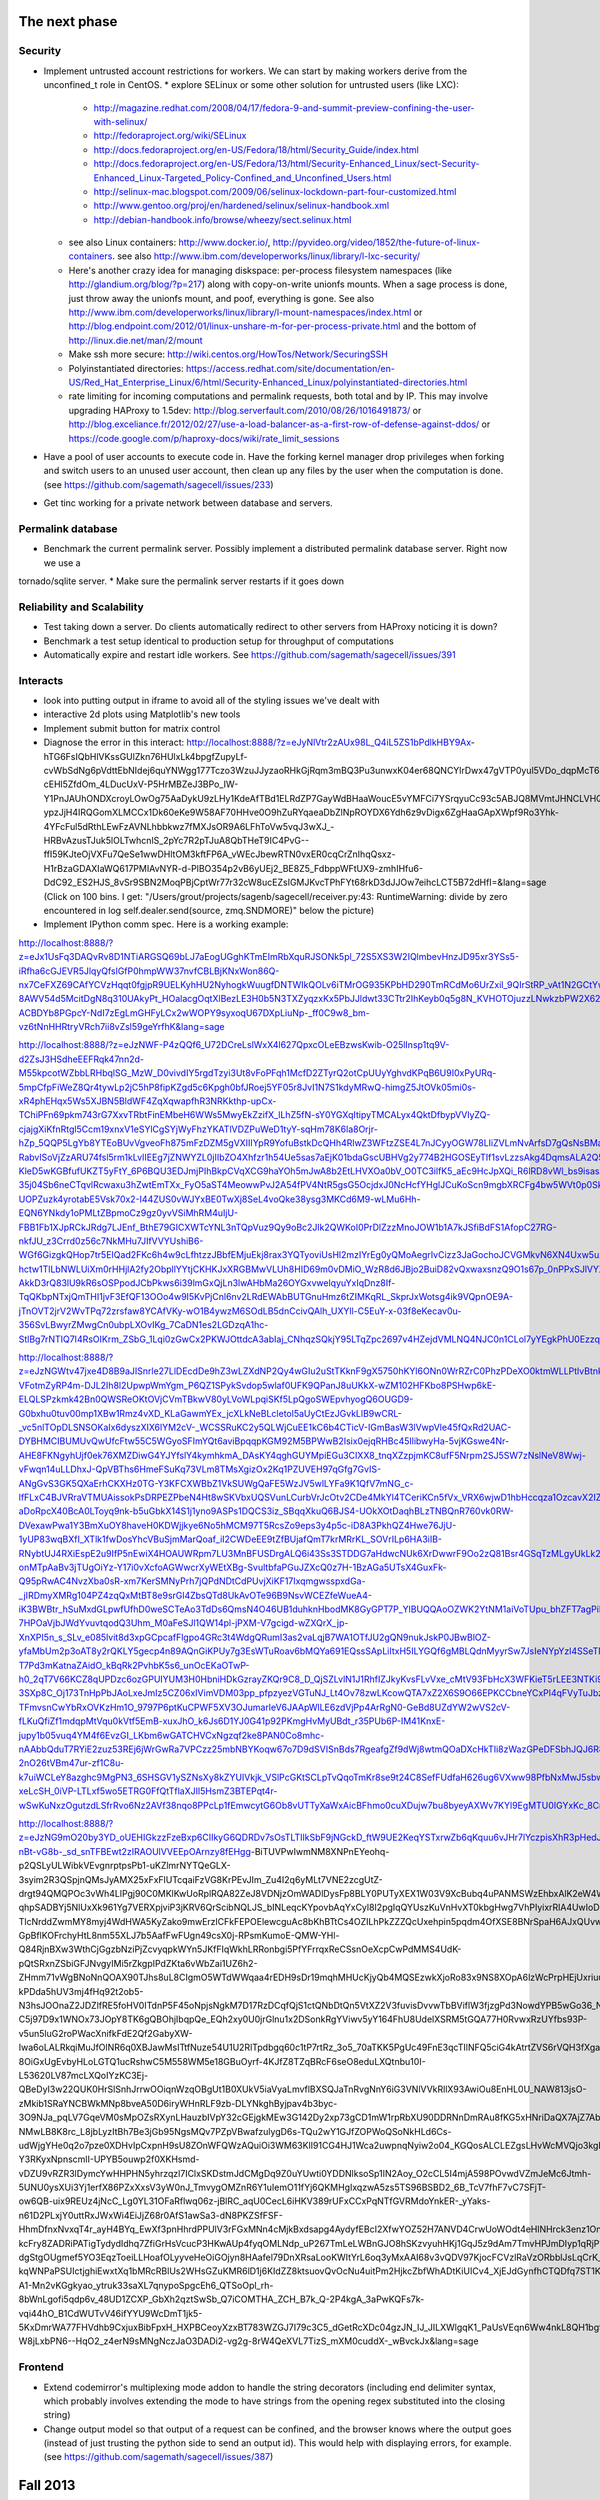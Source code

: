 The next phase
==============

Security
--------
* Implement untrusted account restrictions for workers.  We can start
  by making workers derive from the unconfined_t role in CentOS.
  * explore SELinux or some other solution for untrusted users (like LXC):
    * http://magazine.redhat.com/2008/04/17/fedora-9-and-summit-preview-confining-the-user-with-selinux/
    * http://fedoraproject.org/wiki/SELinux
    * http://docs.fedoraproject.org/en-US/Fedora/18/html/Security_Guide/index.html
    * http://docs.fedoraproject.org/en-US/Fedora/13/html/Security-Enhanced_Linux/sect-Security-Enhanced_Linux-Targeted_Policy-Confined_and_Unconfined_Users.html
    * http://selinux-mac.blogspot.com/2009/06/selinux-lockdown-part-four-customized.html
    * http://www.gentoo.org/proj/en/hardened/selinux/selinux-handbook.xml
    * http://debian-handbook.info/browse/wheezy/sect.selinux.html
  * see also Linux containers: http://www.docker.io/, http://pyvideo.org/video/1852/the-future-of-linux-containers.  see also http://www.ibm.com/developerworks/linux/library/l-lxc-security/
  * Here's another crazy idea for managing diskspace: per-process filesystem namespaces (like http://glandium.org/blog/?p=217) along with copy-on-write unionfs mounts.  When a sage process is done, just throw away the unionfs mount, and poof, everything is gone.  See also http://www.ibm.com/developerworks/linux/library/l-mount-namespaces/index.html or http://blog.endpoint.com/2012/01/linux-unshare-m-for-per-process-private.html and the bottom of http://linux.die.net/man/2/mount
  * Make ssh more secure: http://wiki.centos.org/HowTos/Network/SecuringSSH
  * Polyinstantiated directories: https://access.redhat.com/site/documentation/en-US/Red_Hat_Enterprise_Linux/6/html/Security-Enhanced_Linux/polyinstantiated-directories.html
  * rate limiting for incoming computations and permalink requests, both total and by IP.  This may involve upgrading HAProxy to 1.5dev: http://blog.serverfault.com/2010/08/26/1016491873/ or http://blog.exceliance.fr/2012/02/27/use-a-load-balancer-as-a-first-row-of-defense-against-ddos/ or https://code.google.com/p/haproxy-docs/wiki/rate_limit_sessions
* Have a pool of user accounts to execute code in.  Have the forking kernel manager drop privileges when forking and switch users to an unused user account, then clean up any files by the user when the computation is done. (see https://github.com/sagemath/sagecell/issues/233)
* Get tinc working for a private network between database and servers.


Permalink database
------------------
* Benchmark the current permalink server.  Possibly implement a distributed permalink database server.  Right now we use a
tornado/sqlite server.
* Make sure the permalink server restarts if it goes down

Reliability and Scalability
---------------------------

* Test taking down a server.  Do clients automatically redirect to other servers from HAProxy noticing it is down?
* Benchmark a test setup identical to production setup for throughput of computations
* Automatically expire and restart idle workers.  See https://github.com/sagemath/sagecell/issues/391

Interacts
---------
* look into putting output in iframe to avoid all of the styling
  issues we've dealt with
* interactive 2d plots using Matplotlib's new tools
* Implement submit button for matrix control
* Diagnose the error in this interact: http://localhost:8888/?z=eJyNlVtr2zAUx98L_Q4iL5ZS1bPdlkHBY9Ax-hTG6FsIQbHlVKssGUlZkn76HUlxLk4bpgfZupyLf-cvWbSdNg6pVdttEbNIdej6quYNWgg177Tczo3WzuJJyzaoRHkGjRqm3mBQ3Pu3unwxK04er68QNCYlrDwx47gVTP0yul5VDo_dqpMcT6e3Oc1nszH2Lm5yQkg0m5RgmFbM1EIxKdwW7xZEg0Lob5NdgLAbZspJHL9zwyCi6lLedmAXMh1794TWbtvxEpYq3UL4zc5n7BttkKKwskBCIQ4EwJPjGBIhR7EgAYXKMsQ8mvZtYTh7O9npcQw2BYaV5k1jPbIxZON36TY8hHI4owW14p2Xeyi3-cEHl5ZfdOm_4LDucUxV-P5HrMBZeJ3BPo_IW-Y1PnJAUhONDXcroyLOwOg75AaDykU9zLHy1KdeAfTBd1ELRdZP7GayWdBHaaWoucE5vYMFCi7YSrqyuCc93c5ABJQ8MVmtJHNCLVHQGkXCobUAITn2xhHrOqM3aUJ9_C8QiCaWV1rVNjnx86Idk17IC26QbgIlpVvBpH1MaDHea46i0ZofBYjlkNtRiBB9_nYe7QdnoPR7Dgdgp6hOOhh22pcTvYsO-ypzJjH4IRQGomXLMCCx1Dk60eKe9W58AF70HHve0O9hZuRYqaeaDbZlNpROYDX6Ydh6z9vDigx6ZgHaaGApXWpf9Ro3Yhk-4YFcFul5dRthLEwFzAVNLhbbkwz7fMXJsOR9A6LFhToVw5vqJ3wXJ_-HRBvAzusTJuk5lOLTwhcnlS_2pYc7R2pTJuA8QbTHeT9IC4PvG--ffI59KJteOjVXFu7QeSe1wwDHltOM3kftFP6A_vWEcJbewRTN0vxER0cqCrZnIhqQsxz-H1rBzaGDAXIaWQ617PMIAvNYR-d-PlBO354p2vB6yUEj2_BE8Z5_FdbppWFtUX9-zmhIHfu6-DdC92_ES2HJS_8vSr9SBN2MoqPBjCptWr77r32cW8ucEZsIGMJKvcTPhFYt68rkD3dJJOw7eihcLCT5B72dHfI=&lang=sage (Click on 100 bins.  I get: "/Users/grout/projects/sagenb/sagecell/receiver.py:43: RuntimeWarning: divide by zero encountered in log self.dealer.send(source, zmq.SNDMORE)" below the picture)

* Implement IPython comm spec.  Here is a working example:
http://localhost:8888/?z=eJx1UsFq3DAQvRv8D1NTiARGSQ69bLJ7aEogUGghKTmEImRbXquRJSONk5pl_72S5XS3W2IQlmbevHnzJD95xr3YSs5-iRfha6cGJEVR5JlqyQfslGfP0hmpWW37nvfCBLBjKNxWon86Q-nx7CeFXZ69CAfYCVzHqqt0fgjpR9UELKyhHU2NyhogkWuugfDNTWIkQOLv6iTMrOG935KPbHD290TmRCdMo6UrZxil_9QIrStRP_vAt1N2GCtYwc6OOIwYdgcagQsNT8lylk_3-8AWV54d5McitDgN8q310UAkyPt_HOalacgOqtXlBezLE3H0b5N3TXZyqzxKx5PbJJldwt33CTtr2IhKeyb0q5g8N_KVHOTOjuzzLNwkzbPW2X62FlQ_WIdwH_hvpNY3IRYlLO4fh0lqyo3o5Tp1pgmY5mpUjUSslUHyidKQamQLizWzH6tkx-ACBDYb8PGpcY-NdI7zEgLmGHFyLCx2wWOPY9syxoqU67DXpLiuNp-_ff0C9w8_bm-vz6tNnHHRtryVRch7ii8vZsl59geYrfhK&lang=sage

http://localhost:8888/?z=eJzNWF-P4zQQf6_U72DCreLslWxX4l627QpxcOLeEBzwsKwib-O25lInsp1tq9V-d2ZsJ3HSdheEEFRqk47nn2d-M55kpcotWZbbLRHbqlSG_MzW_D0vivdIY5rgdTzyi3Ut8vFoPFqh1McfD2ZTyrQ2otCpUUyYghvdKPqB6U9I0xPyURq-5mpCfpFiWeZ8Qr4tywLp2jC5hP8fipKZgd5c6Kpgh0bfJRoej5YF05r8JvI1N7S1kdyMRwQ-himgZ5JtOVk05mi0s-xR4phEHqx5Ws5XJBN5BldWF4ZqXqwapfhR3NRKkthp-upCx-TChiPFn69pkm743rG7XxvTRbtFinEMbeH6WWs5MwyEkZzifX_lLhZ5fN-sY0YGXqItipyTMCALyx4QktDfbypVVlyZQ-cjajgXiKfnRtgl5Ccm19xnxV1eSYlCgSYjWyFhzYKATlVDZPuWeD1tyY-sqHm78K6la8Orjr-hZp_5QQP5LgYb8YTEoBUvVgveoFh875mFzDZM5gVXIIIYpR9YofuBstkDcQHh4RlwZ3WFtzZSE4L7nJCyyOGW78LIiZVLmNvArfsD7gQsNsBMaE5-RabvlSoVjZzARU74fsl5rm1kLvIIEEg7jZNWYZL0jIIbZO4Xhfzr1h54Ue5sas7aEjK01bdaGscUBHVg2y774B2HGOSEyTIf1svLzzsAkg4DqmsALA2Q59xK0la2lQqE0CgWX1rKbKvXblfOQfwfsH4JYF8LAIgiwGsbXLbcoDnCVkhFKyF7aTZc7TCgvrAdWDVZMhkbCCjRFV-KleD5wKGBfufUKZT5yFtY_6P6BQU3EDJmjPIhBkpCVqXCG9haYOh5mJwA8b2EtLHVXOa0bV_O0TC3ilfK5_aEc9HcJpXQi_R6lRD8vWl_bs9isasAf4e1fQSsLtV-35j04Sb6neCTqvlRcwaxu3hZwtEmTXx_FyO5aST4MeowwPvJ2A54fPV4NtR5gsG5OcjdxJ0NcHcfYHglJCuKoScn9mgbXRCFg4bw5WVt0p0SkOv4d-UOPZuzk4yrotabE5Vsk70x2-I44ZUS0vWJYxBE0TwXj8SeL4voQke38ysg3MKCd6M9-wLMu6Hh-EQN6YNkdy1oPMLtZBpmoCz9gz0yvVSiMhRM4uIjU-FBB1Fb1XJpRCkJRdg7LJEnf_BthE79GICXWTcYNL3nTQpVuz9Qy9oBc2Jlk2QWKoI0PrDlZzzMnoJOW1b1A7kJSfiBdFS1AfopC27RG-nkfJU_z3Crrd0z56c7NkMHu7JIfVVYUshiB6-WGf6GizgkQHop7tr5EIQad2FKc6h4w9cLfhtzzJBbfEMjuEkj8rax3YQTyoviUsHl2mzIYrEg0yQMoAegrIvCizz3JaGochoJCVGMkvN6XN4Uxw5uxx0UTvoqvS1YeGXboZ7e3uHMQbVhBBqmNzSeWy-hctw1TlLbNWLUiXm0rHHjlA2fy2ObpllYYtjCKHKJxXRGBMwVLUh8HID69m0vDMiO_WzR8d6JBjo2BuiD82vQxwaxsnzQ9O1s67p_0nPPxSJlVYXnT2cBwDDXFZNXt5AvlufvsafQCCAN_w3fG6cR5xknlBzrsNbPrp6zwPZ9CzCdvajjQaGGv2vGhqJnyAXH65mF8SsljdyUEU367cHK-AkkD3rQ83lU9kR6sOSPpodJCbPkws6i39lmGxQjLn3lwAHbMa26OYGxvwelqyuYxIqDnz8If-TqQKbpNTxjQmTHI1jvF3EfQF13OOo4w9I5KvPjCnl6nv2LRdEWAbBUTGnuHmz6tZIMKqRL_SkprJxWotsg4ik9VQpnOE9A-jTnOVT2jrV2WvTPq72zrsfaw8YCAfVKy-wO1B4ywzM6SOdLB5dnCcivQAlh_UXYll-C5EuY-x-03f8eKecav0u-356SvLBwyrZMwgCn0ubpLXOvIKg_7CaDN1es2LGDzqA1hc-StlBg7rNTIQ7I4RsOIKrm_ZSbG_1Lqi0zGwCx2PKWJOttdcA3abIaj_CNhqzSQkjY95LTqZpc2697v4HZejdVMLNQ4NJC0n1CLol7yYEgkPhU0Ezzqi112pxbaDnVBecVnabT6TuV_AkvV77E&lang=sage

http://localhost:8888/?z=eJzNGWtv47jxe4D8B9aJISnrle27LlDEcdDe9hZ3wLZXdNP2Qy4wGIu2uStTKknF9gX5750hKYl6ONn0WrRZrC0PhzPDeXO0ktmWLLPtlvBtnklNPtE1e8_S9D3CqCL4fXriFouCJ6cnpycr3PXjXw56k4m40DxVsZaU65RpVRL6gaobhKkR-VFotmZyRP4m-DJL2Ih8l2UpwpWmYgm_P6QZ1SPykSvdop5wlaf0UFK9QPanJ8uUKkX-wZM102HFKbo8PSHwp6kE-ELQLSPzkmk42Bn0QWSReOKtOVjCVmTBkwV80yLVoWLpqiSKf5LpQgoSWEpvhyogQ6OUGD9-G0bxhu0tuv00mp1XBw1Rmz4vXD_KLaGawmYEx_jcXLkNeBLcletol5aUyCtEzJGvkLlB9wCRL-_vc5nlTOpDLSNSOKaIx6dyszXIX6lYM2cV-_WCSSRuKC2y5QLWjCuEE1kC6b4CTicV-IGmBasW3lVwpVle45fQxRd2UAC-DYBHMCIBUMUvQwUfcFtw55C5WGyoSFImYQt6aviBpqqpKGM92M5BPWwB2Isix0ejqRHBc45IlibwyHa-5vjKGswe4Nr-AHE8FKNgyhUjf0ek76XMZDiwG4YJYfslY4kymhkmA_DAsKY4qghGUYMpiEGu3CIXX8_tnqXZzpjmKC8ufF5Nrpm2SJ5SW7zNslNeV8Wwj-vFwqn14uLLDhxJ-QpVBThs6HmeFSuKq73VLm8TMsXgizOx2Kq1PZUVEH97qGfg7GvIS-ANgGvS3GK5QXaErhCKXHz0TG-Y3KFCXWBbZ1VkSUWgQaFE5WzJV5wlLYFa9K1QfV7mNG_c-lfFLxC4BJVRraVTMUAissokPsDRPEZPbeN4Ht8wSKVbxUQSVunLCurbVrJcOtv2CDe4MkYl4TCeriKCn5fVx_VRX6wjwD1hbHccqza1OzcavX2IZia4kQXrJGfYdhssMyhwQgd3twGCy0SCf1oeWv7eq9sWjoseh4Y0exCsmC3bjWxtgKc7z4dXXNA0bUvSc0aT6DwtHBSoL8kKHe8kB1sHP0tb9IzNehFXaaE2PZFsjL3R27Rr8FxyYfNE1wkGg6uEPxBTX-aDoRpcX40BcA0LToyq9nk-b5uGbkX14S1j1yno9ASPs1DQCS3iz_SBqqXkuQ6BJS4-UOkXOtDaqhBLzTNBQnR760vk0RW-DVexawPwa1Y3BmXuOY8haveH0KDWjjkye6No5hMCM97T5RcsZo9eps3y4p5c-iD8A3PkhQZ4Hwe76JjU-1yUP83wqBXfI_XTlk1fwDosYhcVBuSjmMarQoaf_iI2CWDeEE9tZfBUjafQmT7krMRrKL_SOVrILp6HA3iIB-RNybtUJ4RXiEspE2u9IfP5nEwiX4HOAUWRpm7LU3MnBFUSDrgALQ6i43Ss3STDDG7aHdwcNUk6XrDwwrF9Oo2zQ81Bsr4GSqTzMLgyUkLk2O8gik3WCJAm2tGgBqVQRn3WjpWZZn6IYQoLEYvPJzPCoa-onMTpAaBv3jTUgOiYz-Y17i0vXcfoAGWwcrXyWEtXBg-SvultbfaPGuJZXcQ0z7H-1BzAGa5UTsX4GuxFk-Q95pRwAC4NvzXba0sR-xm7KerSMNyPrh7jQPdNDtCdPUvjXiKF17IxqmgwsspxdGa-_jIRDmyXMRg104PZ4zqQxMtBT8e9srGl4ZbsQTd8UkAvOTe96B9NsvWCEZfeWueA4-iK3BWBtr_hSuMxdGLpwfUfhD0weSCTeAo3TdDs6QmsN4O46UB1duhknHbodMK8GyGPT7P_YlBUQQAoOZWK2YtNM1aiVoTUpu_bhZFT7agPiP4U94XCEcwel-7HPOaVjbJWdYvuvtqodQ3Uhm_M0aFeSJl1QW14pl-jPXM-V7gcigd-wZXQrX_jp-XnXPI5n_s_SLv_e085lvit8d3xpGCpcafFlgpo4GRc3t4WdgQRumI3as2vaLqjB7WA1OTfJU2gQN9nukJskP0JBwBlOZ-yfaMbUm2p3oAT8y2rQKLY5gecp4n89AQnGiKPUy7g3EsWTuRoav6bMQYa691EQssSApLiItxH5ILYGQf6gMBLQdnMyyrSw7JsIeNYpYzl4SSeTN7Jqhk_gz_y4eNPN-T7Pd3mKatnaZAidO_kBqRk2PvhbK5s6_unOcEKaOTwP-h0_2qT7V66KCZ8qUPDzc6ozGPUIYUM3H0HbniHDkGzrayZKQr9C8_D_QjSZLvlN1J1RhfIZJkyKvsFLvVxe_cMtV93FbHcX3WFKieT5rLEE3NTKi9NaBY3-3SXp8C_Oj173TnHpPbJAoLxeJmIz5CZ06xIVimVDM03pp_pfpzyezVGTuNJ_Lt4Ov78zwLKcowQTA7xZ2X6S9O66EPKCCbneYCxPl4qFVyTuJbzkcC33lxi6R_OyIbx9UZfkm8nk3w_e7oaGwqm-TFmvsnCwYbRxOVKzHm1O_9797P6ptKuCPWF5XV3OJumarleV6JAApWlLE6zdVjPp4ArRgN0-GeBd8UZdYW2wVS2cV-fLKuQfiZf1mdqpMtVqu0kVtf5EmB-xuxJhO_k6Js6D1YJ0G41p92PKmgHvMyUBdt_r35PUb6P-IM41KnxE-jupy1b05vuq4YM4f6EvzGI_LKbm6wGATCHVCxNgzqf2ke8PAN0Co8mhc-nAAbbQduT7RYiE2zuz53REj6jWrGwRa7VPCzz25mbNBYKoqw67o7D9dSVISnBds7RgeafgZf9dWj8wtmQOaDXcHkTIi8zWazGPeDFSbhJQJ6R8VZwYaH6uUztsfWnw92ZcG23zki4Td_If2T-2nO26tVBm47ur-zf1C8u-k7uiWCLeY8azghc9MgPN3_6SHSGV1ySZNsXy8kZYUIVkjk_VSlPcGKtSCLpTvQqoTmKr8se9t24C8SefFUdfaH626ug6VXww98PfbNxMwJ5sbwYNoWIoPmF0Gm_xjBF8BnBgVRr1dSnoyXdrFYNR-xeLcSH_0iVP-LTLxf5wo5ETRG0FfQtTflaXJIl5HsmZ3BTEPqt4r-wSwKuNxzOgutzdLSfrRvo6Nz2AVf38nqo8PPcLp1fEmwcytG6Ob8vUTTyXaWxAicBFhmo0cuXDujw7bu8byeyAXWv7KYl9EgMTU0IGYxKc_8CrYzxbA==&lang=sage

http://localhost:8888/?z=eJzNG9mO20by3YD_oUEHIGkzzFzeBxp6CIIkyG6QDRDv7sOsTLTIlkSbF9jNGckD_ftW9UE2KeqYSTxrwZb6qKquu6vJHr7lYczpisXhR3pHedJktfAcx3n54o42hDPOs6okMyLWGX-nBt-vG8b-_sd_snTFBEwt2zIRAOUlVVEEpOArnzy8fEHgg-BiTUVPwIwmNM8XNPnEYeohq-p2QSLyULWibkVEvgnrptpsPb1-uKZlmrNYTQeGLX-3syim2R3QSpjnQMsJyAMX25xFxFlUTcqaiFzVG8KrPEvJIm_Zu4I2q6yMLt7VNE2zcgUtZ-drgt94QMQPOc3vWh4LlPgj90C0MKlKwUoRplRQA82ZeJ8VDNjzOmWADlDysFp8BLY0PUTyXEX1W03V9XcBubq4uPANMSWzEhbxAlK2eW4WU9_ffUd-qhpSADBYj5NlUxXk961Yg7VERXpjviP3jKRV6QrScibNQLJS_bINLeqcKYpovbAqYxCyl8I2pgIqQYUszKuVnHvXT0kbgHwg7VhPIyixrRlA4UwIoDH2LZCU5Uywg9PZ0sOR2WzmguHcAXv4MVoPYTa-TlcNrddZwmMY8myj4WdHWA5KyZako9mwErzlCFkFEPOElewcguAc8bKhBTtCs4OZILhPkZZZQcUxehpin5pqdm4OfXSE8BNrSpaH6AJxQUvwqAbkXGVcgKQCAoUJzzX-GpBflKOFrchyHtL8nm55XLJ7b5AafFwFUgn49csX0j-RPsmKumoE-QMW-YHl-Q84RjnBXw3WthCjGgzbNziPjZcvyqpkWYn5JKfFIqWkhLRRonbgi5PfYFrrqxReCSsnOeXcpCwPdMMS4UdK-pQtSRxnZSbiGFJNvgyIMi5rZkgpIPdZKta6vWbZai1UZ6h2-ZHmm71vWgBNoNnQOAX90TJhs8uL8CIgmO5WTdWWqaa4rEDH9sDr19mqhMHUcKjyQb4MQSEzwkXjoRo83x9NS8XOpA6lzWcPrpHEjUxriuupjyuldiOta092_bOxlZ56dNU_H3-kPDda5hUV3mj4fHq92t2ob5-N3hsJOOnaZ2JDZlfRE5foHV0ITdnP5F45oNpjsNgkM7D17RzDCqfQjS1ctQNbDtQn5VtXZ2V3fuvisDvvwTbBViflW3fjzgPd3NowdYPB5wGo36_Nwb_6lWW6VsgDJnCfd828G3WgOwsmbOu0S1tTKpJLpdbakOP10kY11ynG0af7lNvLYx846IHCGCqMBHbP-C5j97D9x1WNOx73JOpY8TK6gQBOhjIbqpQe_EQh2xy0U0jrGlnu1x2DSonkRgYViwv5yY164FhU8UdelXSRM5tGQA77H0RvwxRzUYfbs93P-v5un5luG2roPWacXnifkFdE2Qf2GabyXW-Iwa6oLALRkqiMuJfOlNR6q0XBJawMsITtfNuze54U1U2RlTpdbgq60c1tP7rtRz_3o5_70aTKK5PgUc49FnE3qcTIlNFQ5ciG4kAtrtZVS6rVQH3fXgaXQffVE8AdakRv0WnbLHh7MQ8XmGvQORfVxvOfwMECqMA_2HxuL00DRi7NyKUZuTIjV_PhMmASssKKccTdZTSP9r0QxVgdZfts1r1DPg5AnqSghYNwAAzPSIhkD-8OiGxUgEvbyHLoLGTQ1ucRshwC5M558WM5e18GBuOyrf-4KJfZ8TZqBRcF6seO8eduLXQtnbu10I-L53620LV87mcLXQoIYzKC3Ej-QBeDyI3w22QUK0HrSlSnhJrrwOOiqnWzqOBgUt1B0XUkV5iaVyaLmvflBXSQJaTnRvgNnY6iG3VNlVVkRllX93AwiOu8EnHL0U_NAW813jsO-zMkib1SRaYNCBWkMNp8bveA50D6iryWHnRLF9zb-DLYNkghByjpav4b3byc-3O9NJa_pqLV7GqeVM0sMpOZsRXynLHauzbIVpY32cGEjgkMEw3G142Dy2xp73gCD1mW1rpRbXU90DDRNnDmRAu8fKG5xHNriDaQX7AjZ7AbbOIlTVgMLB6G42taM354fkE5O4V9pY8achrq6jYBDlkIJ88CyiOjyB9V1zhOt51ujHuAE2TgQMqiUBYZDNuJtfA6foca2RjSB_b8GgkpDCgNYnSFvdKvpg1n8nQL_-2FiwpO0hrcjKGDZYIV6GPy4FnnmfCc_5aOP8rmIJoDoVOI3EFgRJrI96Ko9cEEAVCTWT04nliAhv2H3cR0s52gPkZ00KmajOaynHYi_A4c9JhrJ5I_qnejejeq91b13k4s26nJFGpmtQkJ2CZhNRS__6Z5y35sGkh9_yplZvi1SmguR8ZKNJ8aDqH7M5LjkYHsuZsjc28PzFnqmpouVRkLUNr0PoS2CksbDI2__EvsLsO5bPF0mrPSsxaeAgbvlAnUAjug0Wzp9aRnN4fAJK8Hfctm8tq4AG4qYoo789GO0PvBCerK-NMwLB8K8rc_L8jbLyzItBh7Be3jGb95NgsMQv7PZpVBwafzulygD6s-TQu2wY1GJfZOPWoQSoNkHLd6Cs-udWjgYHe0q2o7pze0XDHvIpCxpnH9sU8ZOnWFQWzAQuiOi3WM63KlI91CG4HJ1Wca2uwpnqNyiw2o04_KGQosALCLEZgsLHvWcMVQjo3kgFyndfbg2LaTsI6qT3fTsiOenfSxP2VJG942Jz7TkfQ9uaRlGlvbJ0wjwfc3Xnv6FtHnt0o8KBlnUodTWWKsNAtZ6WNiO5AT3X4he1gHqsalaVzNJ1AXDaOfhsMHssBwkfmeivv5_XiB8mMYKzAgYwF-Y3RKyxNpnscmlI-UPYB5ouwp2f0XKHsmd-vDZU9vRZR3lDymcYwHHPHN5yhrzqzl7IClxSKDstmJdCMgDq9Z0uYUwti0YDDNlksoSp1IN2Aoy_O2cCL5I4mjA598POvwdVZmJeMc6Jtmh-5UNU0ysXUi3Yj1erfX86PZxXxsV3yW0nJ_TmvygOMZnR6Y1uIemO11fYj6QKMHgIxqzwA5zs5TS96BSBD2_6B_TcV7fhF7vC7SFjT-ow6QB-uix9REUz4jNcC_Lg0YL31OFaRflwq06z-jBlRC_aqU0CecL6iHKV389rUFxCCxPqNTfGVRMdoYnkER-_yYaks-n61D2PLxjY0uttRxJWxWi4EiJjZ68r0AfS1awSa3-dN8PKZSfFSF-HhmDfnxNvxqT4r_ayH4BYq_EwXf3pnHhrdPPUlV3rFGxMNn4cMjkBxdsapg4AydyfEBcI2XfwYOZ52H7ANVD4CrwUoWOdt4eHlNHrck3enz1OnHyHdfV_IYifzFkofpFVt1B_DBGVhOPT_quoGDtyGcyB2a3g2cEb9ONBoIugdYTmRau6Gt8D4UubVe_uNLMsbX7vgdLpirDmNIBw2N5Z2JjMuXWvimbkLgO-kcFry8ZADRiPATigTydydIdhq7ZfiGrHsVcucP3HKwAUp4fyqOMLNdp_uP267TmLeLWBnGJO8hSKzvyuhHKj1GqJ5z9dAm7TmvHPJmDIyp1qRjP1yD3eSmYOeEV4S3tXzhJG2FyiT6Noq6iKBmWSpfw9MVs3M0ah6A-dgStgOUgmef5YO3EqzToeiLLHoafOLyyveHeOiGOjyn8HAafel79DnXRsaLooKWItYrL6oq3yMxAAI68v3vQDV97KjocFCVzlRaVzORbblJsLqCrK_37OF7XXmVYArFzvlTAL0qItOaBBuKGw26B-kqWNPaPSUIctjghiEwxtXq1bMRcRBlUs2WHsGZuKMR6lD1j6KIdZZ8ktsuovQvOcNu4uitPm2HjkcZbfWhADtKiUICv4_XjEJdGynfhCTQDfq7ST1KEc9TZKQVdFyHeZU4SnvQOgqJtkeqapOC_Q_6ZynrpJ6mRU0qqL9KKu-A1-Mn2vKGgkyao_ytruk33saXL7qnypoSpgcEh6_QTSoOpl_rh-8bWnLgofi5qdp6v_48UD1ZCXP_GbXh2qztSwSb_Q7iCOMTHA_ZCH_B7k_Q-2P4kgA_3aPwKQFs7k-vqi44hO_B1CdWUTvV46ifYYU9WcDmT1jk5-5KxDmrWA77FHVdhb9CxjuxBibFpxH_HXPBCeoyXzxBT783WZGJ7I79c3C5_dGetRcXDc04gzJN_IJ_JILXWlgqK1_PaUsVEqn6Ww4nkL8QH1bg9EGj48nixqTNly-W8jLxbPN6--HqO2_z4erN9sMNgNczJaO3DADi2-vg2g-8rW4QeXVL7TizS_mXM0cuddX-_wBvckJx&lang=sage

Frontend
--------
* Extend codemirror's multiplexing mode addon to handle the string
  decorators (including end delimiter syntax, which probably involves
  extending the mode to have strings from the opening regex
  substituted into the closing string)
* Change output model so that output of a request can be confined, and
  the browser knows where the output goes (instead of just trusting
  the python side to send an output id).  This would help with displaying errors, for example. (see https://github.com/sagemath/sagecell/issues/387)


Fall 2013
=========

* [X] Revamp the timeout mechanism:
  - no purpose to linked message attribute---just request a default
    timeout when the kernel is created
  - To set the default timeout from code, we should just have a
    special function that will deliver a message to the intermediate
    zmq/websocket bridge to set the timeout, instead of surreptitously
    adding timeout data to every message.

Summer 2013
===========
* [X] new interacts, maybe based on William's system
* [X] string decorators
* [X] (they are in my github branch, anyway) get sagecell patches into Sage
* Configure and deploy CentOS images using SELinux, a cloud database,
  and nginx for static assets.  Kernels should be tied to different
  users.  Rate limits and request logging should be in place.  All
  things should be proper daemons with appropriate watchdog processes.
  * Virtual image
    [X] sagecell server
    [X] sage worker account and ssh setup
    [X] tar up sage install so installing it doesn't involve recompiling
    [X] Make temporary directory writable by both the worker and the server (maybe just group-writeable)
    [X] sage cell config
    [X] Figure out permissions so that sageworker can execute sage
    [X] Set up http port forward
    [X] snapshots so I don't have to reinstall every single time.  Figure out how to make an image that is based on a single base image
    [X] Figure out appropriate firewall rules (lokkit --disabled to disable firewall)
    [X] permanent and temporary disks for database and tmp (leave tmp
        alone, just mount permanent disk)
    [X] diagnose and fix network problem when cloning:
        http://adam.younglogic.com/2010/06/eth0-not-present-after-libvirt-clone/,
        http://crashmag.net/correcting-the-eth0-mac-address-in-rhel-or-centos,
        https://bugzilla.redhat.com/show_bug.cgi?id=756130,
        We now delete the hardcoded mac address, and then delete the automatic generation of the eth0 rules.
    [X] quotas
    [X] immutable .ssh, .sage, etc. for sage worker
    [X] clean tmp directory (added cron script using tmpwatch)
    [X] use systemd or some other service to keep the cell server up
        - Final solution: use systemd and a cron script that checks
          every 2 minutes to make sure the website is still up.  This
          is way less complicated than monit, at the cost of a
          possible 2-minute downtime for a server.  If the server
          crashes, it is immediately restarted.  We could make the
          polling interval smaller.
    [X] Nginx -- installed and haproxy points to it
    [X] (right now, the sqlite solution works great as a separate
          permalink server.  Re-evaluate after benchmarking.  Figure out better(?) database solution.
        - benchmark the current tornado/sqlite permalink server solution.
        - estimate the load we expect
        - examine postgresql, couchbase, and cassandra for backend
        - examine node, go, tornado for front end
        - build centos-derived shadow vm for db server, probably
          separate from sagecell exec servers
    [X] Add google analytics code to the sage cell root page 
    [X] Better logging: log for web *and* service: where computations are coming from,
          compute code
        - log to permalink server (requests made from server, so
          should be fast; this means that logs are stored offsite from the untrusted images)
          we could also just use a remote logging service; centos comes with nice logging: http://www.server-world.info/en/note?os=CentOS_6&p=rsyslog, http://blog.secaserver.com/2013/01/centos-6-install-remote-logging-server-rsyslog/ (log with python logging module: http://stackoverflow.com/questions/3968669/how-to-configure-logging-to-syslog-in-python), http://help.papertrailapp.com/kb/configuration/configuring-centralized-logging-from-python-apps
        - make logging address configurable from the config file?
        - log:
           - where computations are coming from (embedding page URL or
             requesting IP address if /service)
           - type of computation (/service or normal evaluate; should
             we also track interact changes?)
           - date/time
           - kernel id (this will track separate computations)
           - code executed
    [X] Set up centos servers on combinat
    [X] Set up test servers


